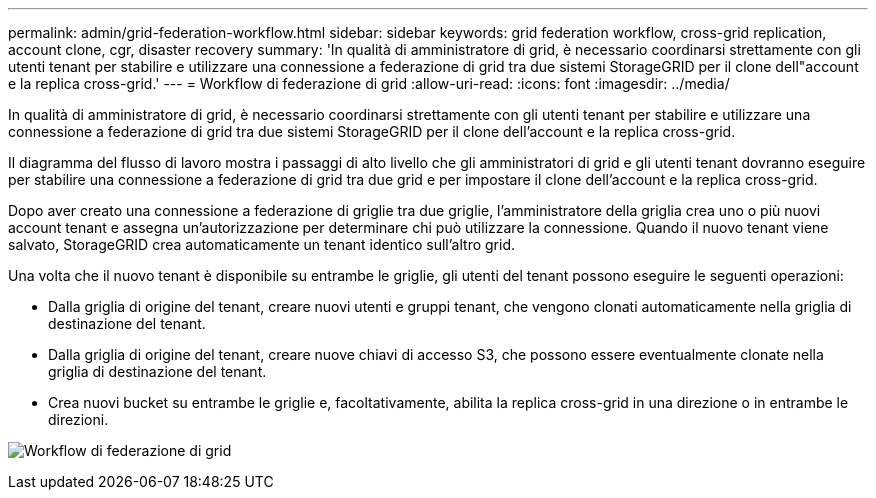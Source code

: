 ---
permalink: admin/grid-federation-workflow.html 
sidebar: sidebar 
keywords: grid federation workflow, cross-grid replication, account clone, cgr, disaster recovery 
summary: 'In qualità di amministratore di grid, è necessario coordinarsi strettamente con gli utenti tenant per stabilire e utilizzare una connessione a federazione di grid tra due sistemi StorageGRID per il clone dell"account e la replica cross-grid.' 
---
= Workflow di federazione di grid
:allow-uri-read: 
:icons: font
:imagesdir: ../media/


[role="lead"]
In qualità di amministratore di grid, è necessario coordinarsi strettamente con gli utenti tenant per stabilire e utilizzare una connessione a federazione di grid tra due sistemi StorageGRID per il clone dell'account e la replica cross-grid.

Il diagramma del flusso di lavoro mostra i passaggi di alto livello che gli amministratori di grid e gli utenti tenant dovranno eseguire per stabilire una connessione a federazione di grid tra due grid e per impostare il clone dell'account e la replica cross-grid.

Dopo aver creato una connessione a federazione di griglie tra due griglie, l'amministratore della griglia crea uno o più nuovi account tenant e assegna un'autorizzazione per determinare chi può utilizzare la connessione. Quando il nuovo tenant viene salvato, StorageGRID crea automaticamente un tenant identico sull'altro grid.

Una volta che il nuovo tenant è disponibile su entrambe le griglie, gli utenti del tenant possono eseguire le seguenti operazioni:

* Dalla griglia di origine del tenant, creare nuovi utenti e gruppi tenant, che vengono clonati automaticamente nella griglia di destinazione del tenant.
* Dalla griglia di origine del tenant, creare nuove chiavi di accesso S3, che possono essere eventualmente clonate nella griglia di destinazione del tenant.
* Crea nuovi bucket su entrambe le griglie e, facoltativamente, abilita la replica cross-grid in una direzione o in entrambe le direzioni.


image:../media/grid-federation-workflow.png["Workflow di federazione di grid"]
